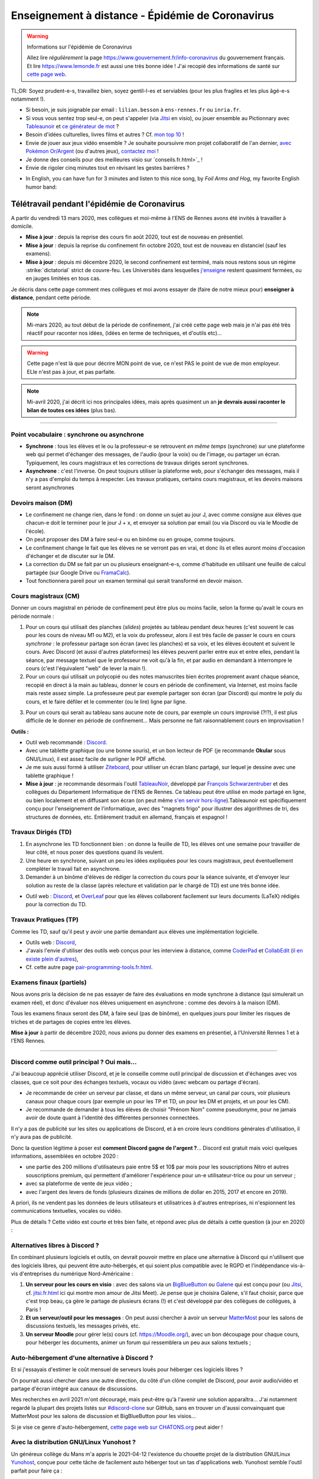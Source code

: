 .. meta::
   :description lang=en: Description of my teaching activities now that we are working from home
   :description lang=fr: Description de mes activités d'enseignements maintenant que nous enseignons à distance

###################################################
 Enseignement à distance - Épidémie de Coronavirus
###################################################

.. warning:: Informations sur l'épidémie de Coronavirus

    Allez lire *régulièrement* la page `<https://www.gouvernement.fr/info-coronavirus>`_ du gouvernement français.
    Et lire `<https://www.lemonde.fr>`_ est aussi une très bonne idée !
    J'ai recopié des informations de santé sur `cette page web <https://perso.crans.org/besson/conseils-medicaux.html>`_.


TL;DR: Soyez prudent-e-s, travaillez bien, soyez gentil-l-es et serviables (pour les plus fragiles et les plus âgé-e-s notamment !).

- Si besoin, je suis joignable par email : ``lilian.besson`` à ``ens-rennes.fr`` ou ``inria.fr``.

- Si vous vous sentez trop seul-e, on peut s'appeler (via `Jitsi <jitsi.fr.html>`_ en visio), ou jouer ensemble au Pictionnary avec `Tableaunoir <https://tableaunoir.github.io/>`_ et `ce générateur de mot <https://naereen.github.io/Free-dictionnaries-for-Pictionnary/index.html>`_ ?

- Besoin d'idées culturelles, livres films et autres ? Cf. `mon top 10 <top10.fr.html>`_ !
- Envie de jouer aux jeux vidéo ensemble ? Je souhaite poursuivre mon projet collaboratif de l'an dernier, `avec Pokémon Or/Argent <https://pokemon-via-github-contre-covid-2020-fr.github.io/>`_ (ou d'autres jeux), `contactez moi <callme.fr.html>`_ !
- Je donne des conseils pour des meilleures visio sur `conseils.fr.html>`_ !
- Envie de rigoler cinq minutes tout en révisant les gestes barrières ?

.. youtube:: t4h8j9xLyxQ

- In English, you can have fun for 3 minutes and listen to this nice song, by *Foil Arms and Hog*, my favorite English humor band:

.. youtube:: iiEP6UZ8X_4


Télétravail pendant l'épidémie de Coronavirus
---------------------------------------------

A partir du vendredi 13 mars 2020, mes collègues et moi-même à l'ENS de Rennes avons été invités à travailler à domicile.

- **Mise à jour** : depuis la reprise des cours fin août 2020, tout est de nouveau en présentiel.
- **Mise à jour** : depuis la reprise du confinement fin octobre 2020, tout est de nouveau en distanciel (sauf les examens).
- **Mise à jour** : depuis mi décembre 2020, le second confinement est terminé, mais nous restons sous un régime :strike:`dictatorial` strict de couvre-feu. Les Universités dans lesquelles `j'enseigne <enseignement.fr.html>`_ restent quasiment fermées, ou en jauges limitées en tous cas.

Je décris dans cette page comment mes collègues et moi avons essayer de (faire de notre mieux pour) **enseigner à distance**, pendant cette période.


.. note:: Mi-mars 2020, au tout début de la période de confinement, j'ai créé cette page web mais je n'ai pas été très réactif pour raconter nos idées, (idées en terme de techniques, et d'outils etc)...

.. warning:: Cette page n'est là que pour décrire MON point de vue, ce n'est PAS le point de vue de mon employeur. ELle n'est pas à jour, et pas parfaite.

.. note:: Mi-avril 2020, j'ai décrit ici nos principales idées, mais après quasiment un an **je devrais aussi raconter le bilan de toutes ces idées** (plus bas).


.. seealso::

   Ce poste de blogue par la Free Software Foundation (FSF) liste des outils pour enseigner à distance et rester en contact par Internet : `<https://www.fsf.org/blogs/community/better-than-zoom-try-these-free-software-tools-for-staying-in-touch>`_.


------------------------------------------------------------------------------

Point vocabulaire : synchrone ou asynchrone
~~~~~~~~~~~~~~~~~~~~~~~~~~~~~~~~~~~~~~~~~~~

- **Synchrone** : tous les élèves et le ou la professeur-e se retrouvent *en même temps* (synchrone) sur une plateforme web qui permet d'échanger des messages, de l'audio (pour la voix) ou de l'image, ou partager un écran. Typiquement, les cours magistraux et les corrections de travaux dirigés seront synchrones.
- **Asynchrone** : c'est l'inverse. On peut toujours utiliser la plateforme web, pour s'échanger des messages, mais il n'y a pas d'emploi du temps à respecter. Les travaux pratiques, certains cours magistraux, et les devoirs maisons seront asynchrones

Devoirs maison (DM)
~~~~~~~~~~~~~~~~~~~

- Le confinement ne change rien, dans le fond : on donne un sujet au jour J, avec comme consigne aux élèves que chacun-e doit le terminer pour le jour J + x, et envoyer sa solution par email (ou via Discord ou via le Moodle de l'école).

- On peut proposer des DM à faire seul-e ou en binôme ou en groupe, comme toujours.

- Le confinement change le fait que les élèves ne se verront pas en vrai, et donc ils et elles auront moins d'occasion d'échanger et de discuter sur le DM.

- La correction du DM se fait par un ou plusieurs enseignant-e-s, comme d'habitude en utilisant une feuille de calcul partagée (sur Google Drive ou `FramaCalc <https://FramaCalc.org/>`_).

- Tout fonctionnera pareil pour un examen terminal qui serait transformé en devoir maison.


Cours magistraux (CM)
~~~~~~~~~~~~~~~~~~~~~

Donner un cours magistral en période de confinement peut être plus ou moins facile, selon la forme qu'avait le cours en période normale :

1. Pour un cours qui utilisait des planches (*slides*) projetés au tableau pendant deux heures (c'est souvent le cas pour les cours de niveau M1 ou M2), et la voix du professeur, alors il est très facile de passer le cours en cours *synchrone* : le professeur partage son écran (avec les planches) et sa voix, et les élèves écoutent et suivent le cours. Avec Discord (et aussi d'autres plateformes) les élèves peuvent parler entre eux et entre elles, pendant la séance, par message textuel que le professeur ne voit qu'à la fin, et par audio en demandant à interrompre le cours (c'est l'équivalent "web" de lever la main !).

2. Pour un cours qui utilisait un polycopié ou des notes manuscrites bien écrites proprement avant chaque séance, recopié en direct à la main au tableau, donner le cours en période de confinement, via Internet, est moins facile mais reste assez simple. La professeure peut par exemple partager son écran (par Discord) qui montre le poly du cours, et le faire défiler et le commenter (ou le lire) ligne par ligne.

.. sidebar:: Le cours sur lequel j'interviens ce semestre, `ALGO2 <https://perso.crans.org/besson/teach/info1_algo2_2019/>`_, nous avons choisi cette approche.

3. Pour un cours qui serait au tableau sans aucune note de cours, par exemple un cours improvisé (?!?), il est plus difficile de le donner en période de confinement... Mais personne ne fait raisonnablement cours en improvisation !


**Outils :**

- Outil web recommandé : `Discord <https://discordapp.com/>`_.
- Avec une tablette graphique (ou une bonne souris), et un bon lecteur de PDF (je recommande **Okular** sous GNU/Linux), il est assez facile de surligner le PDF affiché.
- Je me suis aussi formé à utiliser `Ziteboard <https://app.ziteboard.com/>`_, pour utiliser un écran blanc partagé, sur lequel je dessine avec une tablette graphique !
- **Mise à jour** : je recommande désormais l'outil `TableauNoir <https://tableaunoir.github.io/>`_, développé par `François Schwarzentruber <http://people.irisa.fr/Francois.Schwarzentruber/>`_ et des collègues du Département Informatique de l'ENS de Rennes. Ce tableau peut être utilisé en mode partagé en ligne, ou bien localement et en diffusant son écran (on peut même `s'en servir hors-ligne <https://github.com/tableaunoir/tableaunoir/issues/137#issuecomment-780389185>`_).Tableaunoir est spécifiquement conçu pour l'enseignement de l'informatique, avec des "magnets frigo" pour illustrer des algorithmes de tri, des structures de données, etc. Entièrement traduit en allemand, français et espagnol !


Travaux Dirigés (TD)
~~~~~~~~~~~~~~~~~~~~

1. En asynchrone les TD fonctionnent bien : on donne la feuille de TD, les élèves ont une semaine pour travailler de leur côté, et nous poser des questions quand ils veulent.
2. Une heure en synchrone, suivant un peu les idées expliquées pour les cours magistraux, peut éventuellement compléter le travail fait en asynchrone.
3. Demander à un binôme d'élèves de rédiger la correction du cours pour la séance suivante, et d'envoyer leur solution au reste de la classe (après relecture et validation par le chargé de TD) est une très bonne idée.

- Outil web : `Discord <https://discordapp.com/>`_, et `OverLeaf <https://www.overleaf.com/>`_ pour que les élèves collaborent facilement sur leurs documents (LaTeX) rédigés pour la correction du TD.


Travaux Pratiques (TP)
~~~~~~~~~~~~~~~~~~~~~~

Comme les TD, sauf qu'il peut y avoir une partie demandant aux élèves une implémentation logicielle.

- Outils web : `Discord <https://discordapp.com/>`_,
- J'avais l'envie d'utiliser des outils web conçus pour les interview à distance, comme `CoderPad <https://coderpad.io/>`_ et `CollabEdit <http://collabedit.com/>`_ (`il <https://medium.com/coderbyte/the-10-best-coding-challenge-websites-for-2018-12b57645b654>`_ `en <https://www.freecodecamp.org/news/the-10-most-popular-coding-challenge-websites-of-2016-fb8a5672d22f/>`_ `existe <http://www.crackingthecodinginterview.com/>`_ `plein <https://duckduckgo.com/?q=online+coding+interview+website&t=canonical&ia=web>`_ `d'autres <https://www.quora.com/What-are-the-best-online-coding-environments-for-conducting-programming-interviews>`_),
- Cf. cette autre page `<pair-programming-tools.fr.html>`_.


Examens finaux (partiels)
~~~~~~~~~~~~~~~~~~~~~~~~~

Nous avons pris la décision de ne pas essayer de faire des évaluations en mode synchrone à distance (qui simulerait un examen réel), et donc d'évaluer nos élèves uniquement en asynchrone : comme des devoirs à la maison (DM).

Tous les examens finaux seront des DM, à faire seul (pas de binôme), en quelques jours pour limiter les risques de triches et de partages de copies entre les élèves.

**Mise à jour** à partir de décembre 2020, nous avions pu donner des examens en présentiel, à l'Université Rennes 1 et à l'ENS Rennes.


---------------------------------------------

Discord comme outil principal ? Oui mais...
~~~~~~~~~~~~~~~~~~~~~~~~~~~~~~~~~~~~~~~~~~~

J'ai beaucoup apprécié utiliser Discord, et je le conseille comme outil principal de discussion et d'échanges avec vos classes, que ce soit pour des échanges textuels, vocaux ou vidéo (avec webcam ou partage d'écran).

- Je recommande de créer un serveur par classe, et dans un  même serveur, un canal par cours, voir plusieurs canaux pour chaque cours (par exemple un pour les TP et TD, un pour les DM et projets, et un pour les CM).
- Je recommande de demander à tous les élèves de choisir "Prénom Nom" comme pseudonyme, pour ne jamais avoir de doute quant à l'identité des différentes personnes connectées.

Il n'y a pas de publicité sur les sites ou applications de Discord, et à en croire leurs conditions générales d'utilisation, il n'y aura pas de publicité.

Donc la question légitime à poser est **comment Discord gagne de l'argent ?**...
Discord est gratuit mais voici quelques informations, assemblées en octobre 2020 :

- une partie des 200 millions d'utilisateurs paie entre 5$ et 10$ par mois pour les souscriptions Nitro et autres souscriptions premium, qui permettent d'améliorer l'expérience pour un-e utilisateur-trice ou pour un serveur ;
- avec sa plateforme de vente de jeux vidéo ;
- avec l'argent des levers de fonds (plusieurs dizaines de millions de dollar en 2015, 2017 et encore en 2019).

A priori, ils ne vendent pas les données de leurs utilisateurs et utilisatrices à d'autres entreprises, ni n'espionnent les communications textuelles, vocales ou vidéo.

Plus de détails ? Cette vidéo est courte et très bien faite, et répond avec plus de détails à cette question (à jour en 2020) :

.. youtube:: zjNxArUFI4Q


Alternatives libres à Discord ?
~~~~~~~~~~~~~~~~~~~~~~~~~~~~~~~

En combinant plusieurs logiciels et outils, on devrait pouvoir mettre en place une alternative à Discord qui n'utilisent que des logiciels libres, qui peuvent être auto-hébergés, et qui soient plus compatible avec le RGPD et l'indépendance vis-à-vis d'entreprises du numérique Nord-Américaine :

1. **Un serveur pour les cours en visio** : avec des salons via un `BigBlueButton <https://BigBlueButton.org/>`_ ou `Galene <https://galene.org/>`_ qui est conçu pour (ou `Jitsi <https://Jitsi.org/>`_, cf. `<jitsi.fr.html>`_ ici qui montre mon amour de Jitsi Meet). Je pense que je choisira Galene, s'il faut choisir, parce que c'est trop beau, ça gère le partage de plusieurs écrans (!) et c'est développé par des collègues de collègues, à Paris !

2. **Et un serveur/outil pour les messages** : On peut aussi chercher à avoir un serveur `MatterMost <https://MatterMost.org/>`_ pour les salons de discussions textuels, les messages privés, etc.

3. **Un serveur Moodle** pour gérer le(s) cours (cf. `<https://Moodle.org/>`_), avec un bon découpage pour chaque cours, pour héberger les documents, animer un forum qui ressemblera un peu aux salons textuels ;


Auto-hébergement d'une alternative à Discord ?
~~~~~~~~~~~~~~~~~~~~~~~~~~~~~~~~~~~~~~~~~~~~~~

Et si j'essayais d'estimer le coût mensuel de serveurs loués pour héberger ces logiciels libres ?

.. todo:: *Quel prix pour un BigBlueButton robuste hébergé en France ?* `Lionel Fourquaux <https://lionel.fourquaux.org/>`_ m'a dit ~48€/mois pour un BigBlueButton robuste, hébergé par `OVH avec SoYouStart <https://www.soyoustart.com/fr/offres/1801sys48.xml>`_ et `installé manuellement <https://docs.bigbluebutton.org/2.2/install.html>`_ ;
.. todo:: *Quel prix pour un Moodle robuste hébergé en France ?* Je pense que ce sera moins cher, mais entre 10 et 20€ par mois...?
.. todo:: *Quel prix pour un MatterMost robuste hébergé en France ?* Je pense que ce sera encore moins cher, entre 5 et 10€ par mois ? J'ai demandé conseil à Marc de Falco le 2021-04-12.

On pourrait aussi chercher dans une autre direction, du côté d'un clône complet de Discord, pour avoir audio/vidéo et partage d'écran intégré aux canaux de discussions.

Mes recherches en avril 2021 m'ont découragé, mais peut-être qu'à l'avenir une solution apparaîtra...
J'ai notamment regardé la plupart des projets listés sur `#discord-clone <https://github.com/topics/discord-clone>`_ sur GitHub, sans en trouver un d'aussi convainquant que MatterMost pour les salons de discussion et BigBlueButton pour les visios...

Si je vise ce genre d'auto-hébergement, `cette page web sur CHATONS.org <https://wiki.chatons.org/doku.php/la_visio-conference_avec_big_blue_button>`_ peut aider !

.. todo:: Quelle source de financement ? Tomber sur un-e parent d'élève qui se sente l'âme de devenir un-e généreux-se mécène, ce serait magique !

Avec la distribution GNU/Linux Yunohost ?
~~~~~~~~~~~~~~~~~~~~~~~~~~~~~~~~~~~~~~~~~

Un généreux collège du Mans m'a appris le 2021-04-12 l'existence du chouette projet de la distribution GNU/Linux `Yunohost <https://yunohost.org/fr/selfhosting>`_, conçue pour cette tâche de facilement auto héberger tout un tas d'applications web.
Yunohost semble l'outil parfait pour faire ça :

- Lancé et maintenu par des français et entièrement open-source et libre ;
- Semble vraiment très simple à installer, et maintenir...
- `Pleeein d'applications disponibles <https://yunohost.org/fr/apps?q=%2Fapps>`_, dont JupyterLab (zut, pas Jupyter donc pas RISE...), GitLab ou Gitea ou Gogs, Mailman, Moodle, PeerTube, ZeroBin & CryptPad & PrivateBin, SoGo (ou RoundCube ou Horde), Galene mais pas Jitsi ou BigBlueButton, , MatterMost ou Element (sur Matrix)
- Pour un usage interne et juste perso, ça donne envie... Pi-hole, Grammalecte server & LanguageTool server, Firefox Sync server, et tous les autres... Ça m'a fait découvrir des trucs géniaux : EmailPoubelle par exemple !

Auto-hébergement sur une raspberry-pi-4 ?
~~~~~~~~~~~~~~~~~~~~~~~~~~~~~~~~~~~~~~~~~

Je pense `acheter une Raspberry-pi 4 <https://raspberry-pi.fr/raspberry-pi-4/>`_ et essayer à la maison.
Apparemment, ça peut être assez costaud pour héberger un Yunohost à usage personnel;

- Si besoin, `Kit Raspberry Pi 4 Modèle B - 8G de Mémoire RAM <https://www.kubii.fr/174-raspberry-pi-4-modele-b>`_ sur kubii.fr, `ordi/carte à 83.99 € <https://www.kubii.fr/cartes-raspberry-pi/2955-raspberry-pi-4-modele-b-8gb-0765756931199.html>`_, `alimentation à 8.95 € (mais même que ma Switch !) <https://www.kubii.fr/chargeurs-alimentations-raspberry/2678-alimentation-officielle-usb-type-c-raspberry-pi-3272496300002.html>`_, `boîtier à 5.95 € <https://www.kubii.fr/boitiers-et-supports/2681-boitier-officiel-pour-raspberry-pi-4-kubii-3272496298583.html>`_, `clavier officiel à 17.95 €`_ ;
- `Kit Raspberry Pi 400 <https://www.kubii.fr/raspberry-pi-400/3084-kits-raspberry-pi-400-3272496302914.html>`_ intégré dans le clavier, sur kubii.fr, ~ 106.50 €.
- Si besoin, `Kit Raspberry Pi 4 Modèle B - 8G de Mémoire RAM <https://mon-raspberry.com/vente/kit-raspberry-pi-4-modele-b-8g-de-memoire-ram/>`_ sur mon-raspberry.com, ~ 106.73 € à 152.65 € ;

.. todo:: Essayer de me faire financer ce raspberry-pi 4 ?

Si ça marche sans problème pour 2/3 utilisateurs connectés en même temps, il faudra essayer avec 10/20/50 (la visio BigBlueButton risque d'être bloquante, le reste non ?), et si ça fonctionne je devrai pouvoir rendre visible le serveur sur ma Raspberry-pi avec FreeBos OS (!) ou avec un nom de domaine acheté exprès (les ``.ml`` sont gratuits, `pour essayer <http://www.getfreedomain.name/domain/ml>`_ ce serait suffisant !)

---------------------------------------------

Conclusion comique
~~~~~~~~~~~~~~~~~~

J'aime bien `cette planche de XKCD <https://xkcd.com/2282/>`_ et `cette autre planche <https://xkcd.com/2294/>`_, qui est un peu absurde mais drôle :


.. image:: https://imgs.xkcd.com/comics/coronavirus_worries.png
   :scale: 50%
   :align: center
   :alt: Link to the XKCD comic https://xkcd.com/2282/
   :target: https://xkcd.com/2282/


.. image:: https://imgs.xkcd.com/comics/coronavirus_charts.png
   :scale: 50%
   :align: center
   :alt: Link to the XKCD comic https://xkcd.com/2294/
   :target: https://xkcd.com/2294/


---------------------------------------------

Mes responsabilités en 2019/2020
--------------------------------

Je serai `agrégé préparateur à l'ENS de Rennes <http://www.ens-rennes.fr/recrutements/recrutement-agpr-au-departement-informatique-291278.kjsp?RH=1205317096837>`_

- En charge de la `préparation à l'option informatique de l'agrégation de mathématiques <https://perso.crans.org/besson/teach/agreg-2019/>`__ (**"prépa agrég"**, option D), et notamment des `TP de programmation en Python 🐍 et OCaml 🐫 <https://github.com/Naereen/notebooks/tree/master/agreg/>`__. (80 h / an) `L'emploi du temps est ici ! <https://perso.crans.org/besson/agreg_info_planning/>`__
- En charge du cours `d'Introduction à l'Algorithmique <https://perso.crans.org/besson/teach/info1_algo1_2019/>`__ **(ALGO1)** pour les élèves en L3 (première année) à l'ENS de Rennes (voir `la page du même cours au département de maths <http://people.irisa.fr/Francois.Schwarzentruber/math1_algo1_2019/>`__, donné par `François Schwarzentruber <http://people.irisa.fr/Francois.Schwarzentruber/>`__). (20h / an)
- Chargé de TD pour le cours `d'Algorithmique avancée <http://people.rennes.inria.fr/Nathalie.Bertrand/teaching.html>`__ **(ALGO2)** pour les élèves en L3 (première année) à l'ENS de Rennes, donné par `Nathalie Bertrand <http://people.rennes.inria.fr/Nathalie.Bertrand/>`__. (20h / an)
- Aussi en charge du `séminaire bi-hebdomadaire du département Informatique <https://perso.crans.org/besson/seminaire_dptinfo_2019/>`__, des visites de laboratoire, des stages des élèves en L3 (première année) à l'ENS de Rennes, et aussi des admissions sur dossier. (60h / an)


Qui suis-je ?
~~~~~~~~~~~~~
Je suis *Lilian Besson*, un ancien `élève normalien <http://www.math.ens-cachan.fr/version-francaise/haut-de-page/annuaire/besson-lilian-128754.kjsp>`_ en Mathématiques et Informatique de `l'ENS de Cachan <http://www.ens-cachan.fr/>`_. Je suis un programmeur passionné, enthousiaste supporteur des logiciels libres, et jeune chercheur en apprentissage statistique, théorie de l'apprentissage et radio intelligente. J'aime aussi cuisiner, rencontrer des gens, voyager et échanger, faire du vélo ou de la randonnée, et je suis `chaotique-bon <https://fr.wikipedia.org/wiki/Alignement_(Donjons_et_Dragons)#Chaotique_bon_ou_%C2%AB_rebelle_%C2%BB>`_ (même IRL).
Bienvenue sur mon site web.


.. (c) Lilian Besson, 2011-2021, https://bitbucket.org/lbesson/web-sphinx/
